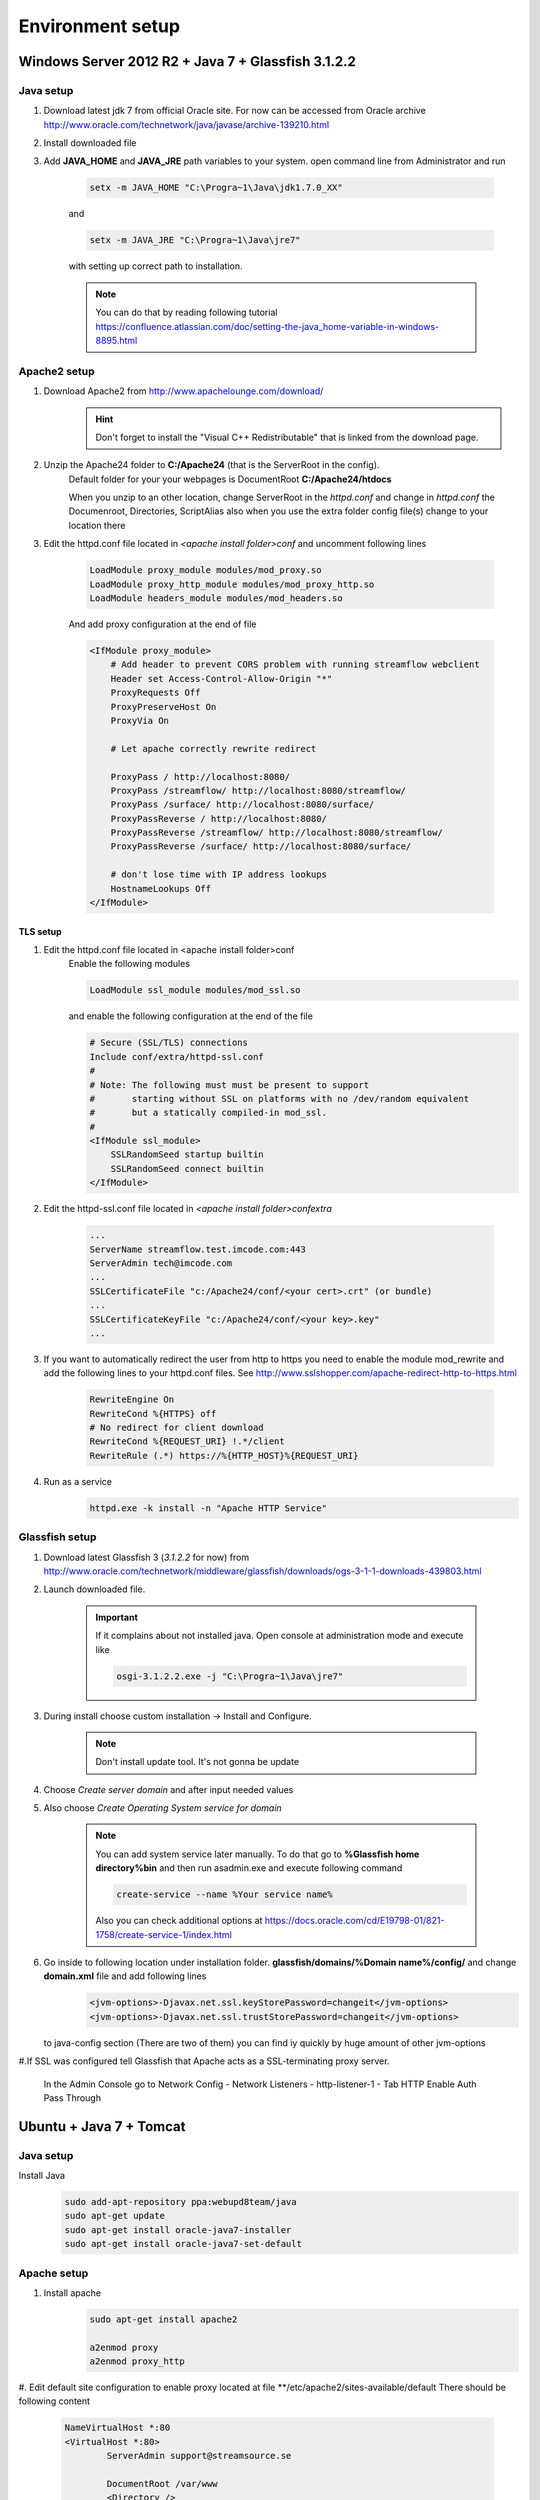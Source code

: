 Environment setup
=================

Windows Server 2012 R2 + Java 7 + Glassfish 3.1.2.2
---------------------------------------------------

Java setup
^^^^^^^^^^
#. Download latest jdk 7 from official Oracle site. For now can be accessed from Oracle archive http://www.oracle.com/technetwork/java/javase/archive-139210.html
#. Install downloaded file

#. Add **JAVA_HOME** and **JAVA_JRE** path variables to your system. open command line from Administrator and run

    .. code-block:: console

       setx -m JAVA_HOME "C:\Progra~1\Java\jdk1.7.0_XX"

    and

    .. code-block:: console

       setx -m JAVA_JRE "C:\Progra~1\Java\jre7"

    with setting up correct path to installation.

    .. note::
        You can do that by reading following tutorial https://confluence.atlassian.com/doc/setting-the-java_home-variable-in-windows-8895.html

Apache2 setup
^^^^^^^^^^^^^

#. Download Apache2 from http://www.apachelounge.com/download/
    .. hint::
        Don't forget to install the "Visual C++ Redistributable" that is linked from the download page.

#. Unzip the Apache24 folder to **C:/Apache24** (that is the ServerRoot in the config).
    Default folder for your your webpages is DocumentRoot **C:/Apache24/htdocs**

    When you unzip to an other location, change ServerRoot in the *httpd.conf* and change in *httpd.conf* the Documenroot, Directories, ScriptAlias also when you use the extra folder config file(s) change to your location there


#. Edit the httpd.conf file located in *<apache install folder>\conf* and uncomment following lines

    .. code-block:: xml

        LoadModule proxy_module modules/mod_proxy.so
        LoadModule proxy_http_module modules/mod_proxy_http.so
        LoadModule headers_module modules/mod_headers.so

    And add proxy configuration at the end of file

    .. code-block:: xml

        <IfModule proxy_module>
            # Add header to prevent CORS problem with running streamflow webclient
            Header set Access-Control-Allow-Origin "*"
            ProxyRequests Off
            ProxyPreserveHost On
            ProxyVia On

            # Let apache correctly rewrite redirect

            ProxyPass / http://localhost:8080/
            ProxyPass /streamflow/ http://localhost:8080/streamflow/
            ProxyPass /surface/ http://localhost:8080/surface/
            ProxyPassReverse / http://localhost:8080/
            ProxyPassReverse /streamflow/ http://localhost:8080/streamflow/
            ProxyPassReverse /surface/ http://localhost:8080/surface/

            # don't lose time with IP address lookups
            HostnameLookups Off
        </IfModule>


TLS setup
"""""""""

#. Edit the httpd.conf file located in <apache install folder>\conf
    Enable the following modules

    .. code-block:: xml

        LoadModule ssl_module modules/mod_ssl.so

    and enable the following configuration at the end of the file

    .. code-block:: xml

        # Secure (SSL/TLS) connections
        Include conf/extra/httpd-ssl.conf
        #
        # Note: The following must must be present to support
        #       starting without SSL on platforms with no /dev/random equivalent
        #       but a statically compiled-in mod_ssl.
        #
        <IfModule ssl_module>
            SSLRandomSeed startup builtin
            SSLRandomSeed connect builtin
        </IfModule>

#. Edit the httpd-ssl.conf file located in *<apache install folder>\conf\extra*

    .. code-block:: config

        ...
        ServerName streamflow.test.imcode.com:443
        ServerAdmin tech@imcode.com
        ...
        SSLCertificateFile "c:/Apache24/conf/<your cert>.crt" (or bundle)
        ...
        SSLCertificateKeyFile "c:/Apache24/conf/<your key>.key"
        ...

#. If you want to automatically redirect the user from http to https you need to enable the module mod_rewrite and add the following lines to your httpd.conf files. See http://www.sslshopper.com/apache-redirect-http-to-https.html

    .. code-block:: config

        RewriteEngine On
        RewriteCond %{HTTPS} off
        # No redirect for client download
        RewriteCond %{REQUEST_URI} !.*/client
        RewriteRule (.*) https://%{HTTP_HOST}%{REQUEST_URI}


#. Run as a service
    .. code-block:: console

        httpd.exe -k install -n "Apache HTTP Service"


Glassfish setup
^^^^^^^^^^^^^^^

#. Download latest Glassfish 3 (*3.1.2.2* for now) from http://www.oracle.com/technetwork/middleware/glassfish/downloads/ogs-3-1-1-downloads-439803.html

#. Launch downloaded file.

    .. important::
        If it complains about not installed java. Open console at administration mode and execute like

        .. code-block:: console

            osgi-3.1.2.2.exe -j "C:\Progra~1\Java\jre7"

#. During install choose custom installation -> Install and Configure.

    .. note::
       Don't install update tool. It's not gonna be update

#. Choose *Create server domain* and after input needed values
#. Also choose *Create Operating System service for domain*

    .. note::
        You can add system service later manually. To do that go to **%Glassfish home directory%\bin** and then run asadmin.exe and execute following command

        .. code-block:: console

            create-service --name %Your service name%

        Also you can check additional options at https://docs.oracle.com/cd/E19798-01/821-1758/create-service-1/index.html

#. Go inside to following location under installation folder. **glassfish/domains/%Domain name%/config/** and change **domain.xml** file and add following lines
    .. code-block:: xml

        <jvm-options>-Djavax.net.ssl.keyStorePassword=changeit</jvm-options>
        <jvm-options>-Djavax.net.ssl.trustStorePassword=changeit</jvm-options>

   to java-config section  (There are two of them) you can find iy quickly by huge amount of other jvm-options


#.If SSL was configured tell Glassfish that Apache acts as a SSL-terminating proxy server.

    In the Admin Console go to
    Network Config - Network Listeners - http-listener-1 - Tab HTTP
    Enable Auth Pass Through

Ubuntu + Java 7 + Tomcat
------------------------

Java setup
^^^^^^^^^^
Install Java
    .. code-block:: terminal

        sudo add-apt-repository ppa:webupd8team/java
        sudo apt-get update
        sudo apt-get install oracle-java7-installer
        sudo apt-get install oracle-java7-set-default

Apache setup
^^^^^^^^^^^^
#. Install apache
    .. code-block:: terminal

        sudo apt-get install apache2

        a2enmod proxy
        a2enmod proxy_http

#. Edit default site configuration to enable proxy located at file **/etc/apache2/sites-available/default
There should be following content

    .. code-block:: xml

        NameVirtualHost *:80
        <VirtualHost *:80>
                ServerAdmin support@streamsource.se

                DocumentRoot /var/www
                <Directory />
                        Options FollowSymLinks
                        AllowOverride None
                </Directory>
                <Directory /var/www/>
                        Options Indexes FollowSymLinks MultiViews
                        AllowOverride None
                        Order allow,deny
                        allow from all
                </Directory>

                ScriptAlias /cgi-bin/ /usr/lib/cgi-bin/
                <Directory "/usr/lib/cgi-bin">
                        AllowOverride None
                        Options +ExecCGI -MultiViews +SymLinksIfOwnerMatch
                        Order allow,deny
                        Allow from all
                </Directory>

                ErrorLog ${APACHE_LOG_DIR}/error.log

                # Possible values include: debug, info, notice, warn, error, crit,
                # alert, emerg.
                LogLevel warn

                CustomLog ${APACHE_LOG_DIR}/access.log combined

            Alias /doc/ "/usr/share/doc/"
            <Directory "/usr/share/doc/">
                Options Indexes MultiViews FollowSymLinks
                AllowOverride None
                Order deny,allow
                Deny from all
                Allow from 127.0.0.0/255.0.0.0 ::1/128
            </Directory>

           ProxyRequests Off
           ProxyPreserveHost On
           ProxyVia On

           # Let apache correctly rewrite redirect

           ProxyPass / http://localhost:8080/
           ProxyPass /streamflow/ http://localhost:8080/streamflow/
           ProxyPass /surface/ http://localhost:8080/surface/
           ProxyPassReverse / http://localhost:8080/
           ProxyPassReverse /streamflow/ http://localhost:8080/streamflow/
           ProxyPassReverse /surface/ http://localhost:8080/surface/

           # don't lose time with IP address lookups
           HostnameLookups Off

        </VirtualHost>

#. And change **/etc/apache2/ports.conf**. Comment out following lines

    .. code-block:: configuration

        #NameVirtualHost *:80



#. Configure SSL if needed
    .. note::
        Ubuntu - check that ssl-cert - OpenSSL wrapper is already installed
        For Development or Test servers create a self signed certificate

    .. code-block:: terminal

        sudo mkdir /etc/apache2/ssl
        sudo make-ssl-cert /usr/share/ssl-cert/ssleay.cnf /etc/apache2/ssl/apache.pem

    Enable SSL on apache2

    .. code-block:: terminal

        sudo a2enmod ssl
        sudo a2enmod rewrite
        sudo a2enmod headers

        sudo /etc/init.d/apache2 force-reload

    Copy default virtual host config

    .. code-block:: terminal

        sudo cp /etc/apache2/sites-available/default /etc/apache2/sites-available/ssl

    Edit the new file by replacing the content with:

    .. code-block:: configuration
        NameVirtualHost *:443
        <VirtualHost *:443>
           ServerAdmin support@streamsource.se
           ServerName test.sf.streamsource.se

           # if not specified, the global error log is used
           ErrorLog ${APACHE_LOG_DIR}/error.log
           CustomLog ${APACHE_LOG_DIR}/access.log combined

           # Avoid open your server to proxying
           ProxyRequests Off
           #ProxyPreserveHost On
           ProxyVia On

           # SSL
           SSLEngine on
           SSLProxyEngine On
           SSLCertificateFile /etc/apache2/ssl/apache.pem

           # Let apache correctly rewrite redirect

           ProxyPass / http://localhost:8080/
           #ProxyPass /streamflow/ http://localhost:8080/streamflow/
           #ProxyPass /surface/ http://localhost:8080/surface/
           #ProxyPass /client/ http://localhost:8080/client/
           #ProxyPassReverse / http://localhost:8080/
           #ProxyPassReverse /streamflow/ http://localhost:8080/streamflow/
           #ProxyPassReverse /surface/ http://localhost:8080/surface/
           #ProxyPassReverse /client/ http://localhost:8080/client/

           # don't lose time with IP address lookups
           HostnameLookups Off

          ProxyPreserveHost     on
          RewriteEngine         on

          RequestHeader Set Proxy-keysize 512
          RequestHeader Set Proxy-ip %{REMOTE_ADDR}e
          RequestHeader Set Host test.sf.streamsource.se

          RewriteRule ^/streamflow$ /streamflow/ [R,L]
          RewriteRule ^/streamflow/(.*) http://localhost:8080/streamflow/$1 [P,L]

          RewriteRule ^/client$ /client/ [R,L]
          RewriteRule ^/client/(.*) http://localhost:8080/client/$1 [P,L]

          RewriteRule ^/surface$ /surface/ [R,L]
          RewriteRule ^/surface/(.*) http://localhost:8080/surface/$1 [P,L]

           # configures the footer on server-generated documents
           #ServerSignature On
        </VirtualHost>

    Enable the new site with

    .. code-block:: terminal
        sudo a2ensite ssl
        sudo /etc/init.d/apache2 reload
        sudo service apache2 restart
